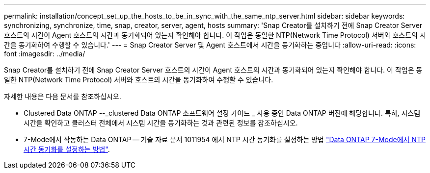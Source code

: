 ---
permalink: installation/concept_set_up_the_hosts_to_be_in_sync_with_the_same_ntp_server.html 
sidebar: sidebar 
keywords: synchronizing, synchronize, time, snap, creator, server, agent, hosts 
summary: 'Snap Creator를 설치하기 전에 Snap Creator Server 호스트의 시간이 Agent 호스트의 시간과 동기화되어 있는지 확인해야 합니다. 이 작업은 동일한 NTP(Network Time Protocol) 서버와 호스트의 시간을 동기화하여 수행할 수 있습니다.' 
---
= Snap Creator Server 및 Agent 호스트에서 시간을 동기화하는 중입니다
:allow-uri-read: 
:icons: font
:imagesdir: ../media/


[role="lead"]
Snap Creator를 설치하기 전에 Snap Creator Server 호스트의 시간이 Agent 호스트의 시간과 동기화되어 있는지 확인해야 합니다. 이 작업은 동일한 NTP(Network Time Protocol) 서버와 호스트의 시간을 동기화하여 수행할 수 있습니다.

자세한 내용은 다음 문서를 참조하십시오.

* Clustered Data ONTAP --_clustered Data ONTAP 소프트웨어 설정 가이드 _ 사용 중인 Data ONTAP 버전에 해당합니다. 특히, 시스템 시간을 확인하고 클러스터 전체에서 시스템 시간을 동기화하는 것과 관련된 정보를 참조하십시오.
* 7-Mode에서 작동하는 Data ONTAP -- 기술 자료 문서 1011954 에서 NTP 시간 동기화를 설정하는 방법 link:https://kb.netapp.com/Advice_and_Troubleshooting/Data_Storage_Software/ONTAP_OS/How_to_set_up_NTP_time_synchronization_in_Data_ONTAP_7-Mode["Data ONTAP 7-Mode에서 NTP 시간 동기화를 설정하는 방법"].

